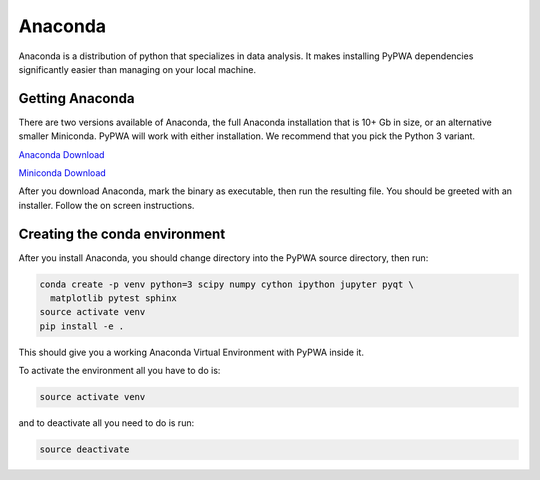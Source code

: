 
********
Anaconda
********
Anaconda is a distribution of python that specializes in data analysis.
It makes installing PyPWA dependencies significantly easier than managing
on your local machine.

Getting Anaconda
================
There are two versions available of Anaconda, the full Anaconda installation
that is 10+ Gb in size, or an alternative smaller Miniconda. PyPWA will work
with either installation. We recommend that you pick the Python 3 variant.

`Anaconda Download <https://www.anaconda.com/download>`_

`Miniconda Download <https://conda.io/miniconda.html>`_

After you download Anaconda, mark the binary as executable, then run
the resulting file. You should be greeted with an installer. Follow the on
screen instructions.


Creating the conda environment
==============================
After you install Anaconda, you should change directory into the PyPWA source
directory, then run:

.. code-block:: sh

  conda create -p venv python=3 scipy numpy cython ipython jupyter pyqt \
    matplotlib pytest sphinx
  source activate venv
  pip install -e .

This should give you a working Anaconda Virtual Environment with PyPWA
inside it.

To activate the environment all you have to do is:

.. code-block:: sh

  source activate venv

and to deactivate all you need to do is run:

.. code-block:: sh

  source deactivate
